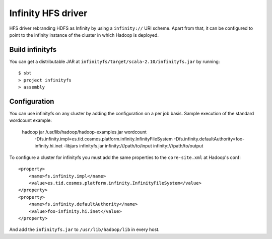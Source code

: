 Infinity HFS driver
===================

HFS driver rebranding HDFS as Infinity by using a ``infinity://`` URI scheme.
Apart from that, it can be configured to point to the infinity instance of
the cluster in which Hadoop is deployed.

Build infinityfs
----------------

You can get a distributable JAR at
``infinityfs/target/scala-2.10/infinityfs.jar`` by running::

    $ sbt
    > project infinityfs
    > assembly


Configuration
-------------

You can use infinityfs on any cluster by adding the configuration on a per job
basis. Sample execution of the standard wordcount example:

    hadoop jar /usr/lib/hadoop/hadoop-examples.jar wordcount \
    	-Dfs.infinity.impl=es.tid.cosmos.platform.infinity.InfinityFileSystem \
    	-Dfs.infinity.defaultAuthority=foo-infinity.hi.inet \
    	-libjars infinityfs.jar \
    	infinity:///path/to/input infinity:///path/to/output


To configure a cluster for infinityfs you must add the same properties to the
``core-site.xml`` at Hadoop's conf::

    <property>
        <name>fs.infinity.impl</name>
        <value>es.tid.cosmos.platform.infinity.InfinityFileSystem</value>
    </property>
    <property>
        <name>fs.infinity.defaultAuthority</name>
        <value>foo-infinity.hi.inet</value>
    </property>

And add the ``infinityfs.jar`` to ``/usr/lib/hadoop/lib`` in every host.
